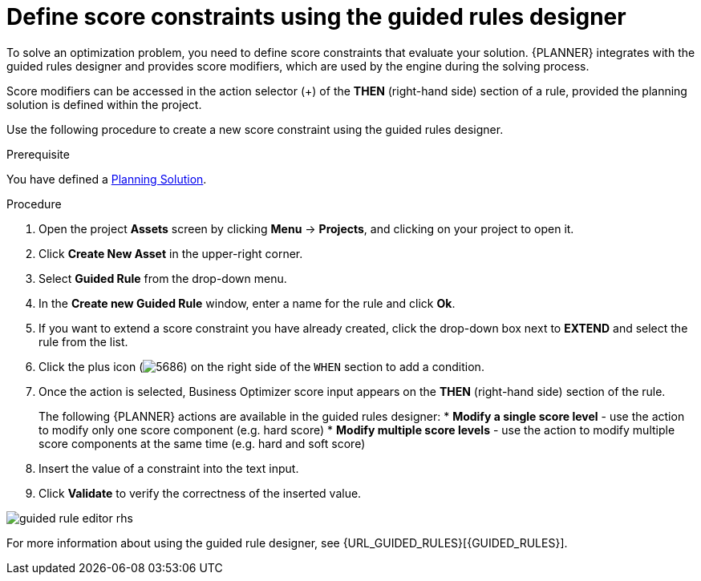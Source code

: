[id='optimizer-score-constraints-guided-rules-proc']
= Define score constraints using the guided rules designer
:imagesdir: ../..


To solve an optimization problem, you need to define score constraints that evaluate your solution.
{PLANNER} integrates with the guided rules designer and provides score modifiers, which are used by the engine during the solving process.

Score modifiers can be accessed in the action selector (+) of the *THEN* (right-hand side) section of a rule, provided the planning solution is defined within the project.

Use the following procedure to create a new score constraint using the guided rules designer.


.Prerequisite

You have defined a https://docs.jboss.org/optaplanner/release/latest/optaplanner-docs/html_single/index.html#solutionClass[Planning Solution]. 
// NOTE FOR SME REVIEWER: where/how is this defined in the Employee Rostering example? 

.Procedure
. Open the project *Assets* screen by clicking *Menu* -> *Projects*, and clicking on your project to open it. 
. Click *Create New Asset* in the upper-right corner.
. Select *Guided Rule* from the drop-down menu.
. In the *Create new Guided Rule* window, enter a name for the rule and click *Ok*.
. If you want to extend a score constraint you have already created, click the drop-down box next to *EXTEND* and select the rule from the list.
. Click the plus icon (image:5686.png[]) on the right side of the `WHEN` section to add a condition.
. Once the action is selected, Business Optimizer score input appears on the *THEN* (right-hand side) section of the rule.
+
The following {PLANNER} actions are available in the guided rules designer:
* *Modify a single score level* - use the action to modify only one score component (e.g. hard score)
* *Modify multiple score levels* - use the action to modify multiple score components at the same time (e.g. hard and soft score)

. Insert the value of a constraint into the text input.
. Click *Validate* to verify the correctness of the inserted value.

image::Workbench/AuthoringPlanningAssets/guided-rule-editor-rhs.png[align="center"]

For more information about using the guided rule designer, see {URL_GUIDED_RULES}[{GUIDED_RULES}]. 

